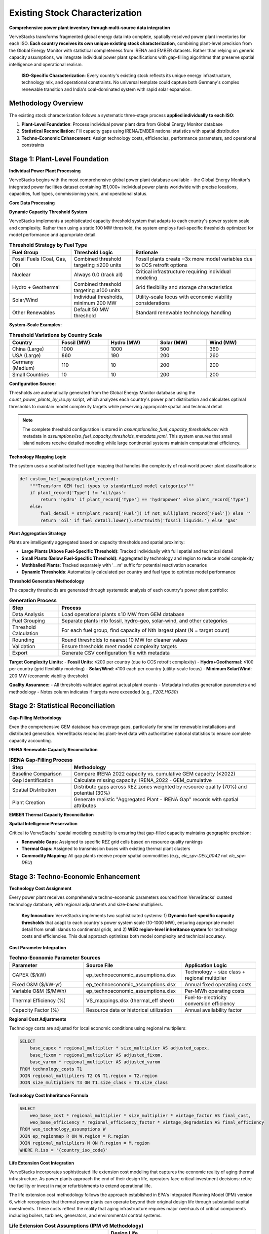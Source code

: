 Existing Stock Characterization
===============================

**Comprehensive power plant inventory through multi-source data integration**

VerveStacks transforms fragmented global energy data into complete, spatially-resolved power plant inventories for each ISO. **Each country receives its own unique existing stock characterization**, combining plant-level precision from the Global Energy Monitor with statistical completeness from IRENA and EMBER datasets. Rather than relying on generic capacity assumptions, we integrate individual power plant specifications with gap-filling algorithms that preserve spatial intelligence and operational realism.

.. epigraph::

   **ISO-Specific Characterization**: Every country's existing stock reflects its unique energy infrastructure, technology mix, and operational constraints. No universal template could capture both Germany's complex renewable transition and India's coal-dominated system with rapid solar expansion.

Methodology Overview
--------------------

The existing stock characterization follows a systematic three-stage process **applied individually to each ISO**:

1. **Plant-Level Foundation**: Process individual power plant data from Global Energy Monitor database
2. **Statistical Reconciliation**: Fill capacity gaps using IRENA/EMBER national statistics with spatial distribution
3. **Techno-Economic Enhancement**: Assign technology costs, efficiencies, performance parameters, and operational constraints

Stage 1: Plant-Level Foundation
-------------------------------

**Individual Power Plant Processing**

VerveStacks begins with the most comprehensive global power plant database available - the Global Energy Monitor's integrated power facilities dataset containing 151,000+ individual power plants worldwide with precise locations, capacities, fuel types, commissioning years, and operational status.

**Core Data Processing**

.. list-table:: **GEM Database Processing Rules**
   :widths: 30 70
   :header-rows: 1
   :class: longtable
   :align: left

   * - **Filter/Transform**
     - **Business Logic**
   * - Status Filtering
     - Exclude plants with status: 'cancelled', 'shelved', 'retired'
   * - Technology Standardization
     - Use Technology field; fallback to Type if Technology is null
   * - Capacity Threshold
     - Dynamic fuel-specific thresholds per ISO (10-1000 MW based on system scale)
     - Fossil fuels: Combined threshold targeting ≤200 units per country
     - Renewables: Individual thresholds with 200 MW minimum for solar/wind
     - Nuclear: Always 0.0 (track all units individually)
   * - Vintage Filtering
     - Include only plants with Start year ≤ 2022 (base year)
   * - Spatial Assignment
     - Map plants to grid buses (thermal) or REZ zones (renewables)

**Dynamic Capacity Threshold System**

VerveStacks implements a sophisticated capacity threshold system that adapts to each country's power system scale and complexity. Rather than using a static 100 MW threshold, the system employs fuel-specific thresholds optimized for model performance and appropriate detail.

.. list-table:: **Threshold Strategy by Fuel Type**
   :widths: 25 25 50
   :header-rows: 1
   :class: longtable
   :align: left

   * - **Fuel Group**
     - **Threshold Logic**
     - **Rationale**
   * - Fossil Fuels (Coal, Gas, Oil)
     - Combined threshold targeting ≤200 units
     - Fossil plants create ~3x more model variables due to CCS retrofit options
   * - Nuclear
     - Always 0.0 (track all)
     - Critical infrastructure requiring individual modeling
   * - Hydro + Geothermal
     - Combined threshold targeting ≤100 units
     - Grid flexibility and storage characteristics
   * - Solar/Wind
     - Individual thresholds, minimum 200 MW
     - Utility-scale focus with economic viability considerations
   * - Other Renewables
     - Default 50 MW threshold
     - Standard renewable technology handling

**System-Scale Examples:**

.. list-table:: **Threshold Variations by Country Scale**
   :widths: 20 20 20 20 20
   :header-rows: 1
   :class: longtable
   :align: left

   * - **Country**
     - **Fossil (MW)**
     - **Hydro (MW)**
     - **Solar (MW)**
     - **Wind (MW)**
   * - China (Large)
     - 1000
     - 1000
     - 500
     - 360
   * - USA (Large)
     - 860
     - 190
     - 200
     - 260
   * - Germany (Medium)
     - 110
     - 10
     - 200
     - 200
   * - Small Countries
     - 10
     - 10
     - 200
     - 200

**Configuration Source:**

Thresholds are automatically generated from the Global Energy Monitor database using the `count_power_plants_by_iso.py` script, which analyzes each country's power plant distribution and calculates optimal thresholds to maintain model complexity targets while preserving appropriate spatial and technical detail.

.. note::
   The complete threshold configuration is stored in `assumptions/iso_fuel_capacity_thresholds.csv` with metadata in `assumptions/iso_fuel_capacity_thresholds_metadata.yaml`. This system ensures that small island nations receive detailed modeling while large continental systems maintain computational efficiency.

**Technology Mapping Logic**

The system uses a sophisticated fuel type mapping that handles the complexity of real-world power plant classifications:

.. code-block:: python

   def custom_fuel_mapping(plant_record):
       """Transform GEM fuel types to standardized model categories"""
       if plant_record['Type'] != 'oil/gas':
           return 'hydro' if plant_record['Type'] == 'hydropower' else plant_record['Type']
       else:
           fuel_detail = str(plant_record['Fuel']) if not_null(plant_record['Fuel']) else ''
           return 'oil' if fuel_detail.lower().startswith('fossil liquids:') else 'gas'

**Plant Aggregation Strategy**

Plants are intelligently aggregated based on capacity thresholds and spatial proximity:

- **Large Plants (Above Fuel-Specific Threshold)**: Tracked individually with full spatial and technical detail
- **Small Plants (Below Fuel-Specific Threshold)**: Aggregated by technology and region to reduce model complexity
- **Mothballed Plants**: Tracked separately with '__m' suffix for potential reactivation scenarios
- **Dynamic Thresholds**: Automatically calculated per country and fuel type to optimize model performance

**Threshold Generation Methodology**

The capacity thresholds are generated through systematic analysis of each country's power plant portfolio:

.. list-table:: **Generation Process**
   :widths: 20 80
   :header-rows: 1
   :class: longtable
   :align: left

   * - **Step**
     - **Process**
   * - Data Analysis
     - Load operational plants ≥10 MW from GEM database
   * - Fuel Grouping
     - Separate plants into fossil, hydro-geo, solar-wind, and other categories
   * - Threshold Calculation
     - For each fuel group, find capacity of Nth largest plant (N = target count)
   * - Rounding
     - Round thresholds to nearest 10 MW for cleaner values
   * - Validation
     - Ensure thresholds meet model complexity targets
   * - Export
     - Generate CSV configuration file with metadata

**Target Complexity Limits:**
- **Fossil Units**: ≤200 per country (due to CCS retrofit complexity)
- **Hydro+Geothermal**: ≤100 per country (grid flexibility modeling)
- **Solar/Wind**: ≤100 each per country (utility-scale focus)
- **Minimum Solar/Wind**: 200 MW (economic viability threshold)

**Quality Assurance:**
- All thresholds validated against actual plant counts
- Metadata includes generation parameters and methodology
- Notes column indicates if targets were exceeded (e.g., `F207_HG30`)

Stage 2: Statistical Reconciliation
-----------------------------------

**Gap-Filling Methodology**

Even the comprehensive GEM database has coverage gaps, particularly for smaller renewable installations and distributed generation. VerveStacks reconciles plant-level data with authoritative national statistics to ensure complete capacity accounting.

**IRENA Renewable Capacity Reconciliation**

.. list-table:: **IRENA Gap-Filling Process**
   :widths: 25 75
   :header-rows: 1
   :class: longtable
   :align: left

   * - **Step**
     - **Methodology**
   * - Baseline Comparison
     - Compare IRENA 2022 capacity vs. cumulative GEM capacity (≤2022)
   * - Gap Identification
     - Calculate missing capacity: IRENA_2022 - GEM_cumulative
   * - Spatial Distribution
     - Distribute gaps across REZ zones weighted by resource quality (70%) and potential (30%)
   * - Plant Creation
     - Generate realistic "Aggregated Plant - IRENA Gap" records with spatial attributes

**EMBER Thermal Capacity Reconciliation**

.. list-table:: **EMBER Gap-Filling Process**
   :widths: 25 75
   :header-rows: 1
   :class: longtable
   * - **Step**
     - **Methodology**
   * - Statistical Baseline
     - Compare EMBER 2022 thermal capacity vs. cumulative GEM capacity (≤2022)
   * - Thermal Gap Analysis
     - Identify missing coal, gas, oil, and bioenergy capacity
   * - Bus-Based Distribution
     - Distribute thermal gaps across transmission buses weighted by existing thermal density
   * - Infrastructure Realism
     - Ensure gap plants are located near existing thermal infrastructure and fuel supply

**Spatial Intelligence Preservation**

Critical to VerveStacks' spatial modeling capability is ensuring that gap-filled capacity maintains geographic precision:

- **Renewable Gaps**: Assigned to specific REZ grid cells based on resource quality rankings
- **Thermal Gaps**: Assigned to transmission buses with existing thermal plant clusters
- **Commodity Mapping**: All gap plants receive proper spatial commodities (e.g., `elc_spv-DEU_0042` not `elc_spv-DEU`)

Stage 3: Techno-Economic Enhancement
-----------------------------------

**Technology Cost Assignment**

Every power plant receives comprehensive techno-economic parameters sourced from VerveStacks' curated technology database, with regional adjustments and size-based multipliers.

.. epigraph::

   **Key Innovation**: VerveStacks implements two sophisticated systems: 1) **Dynamic fuel-specific capacity thresholds** that adapt to each country's power system scale (10-1000 MW), ensuring appropriate model detail from small islands to continental grids, and 2) **WEO region-level inheritance system** for technology costs and efficiencies. This dual approach optimizes both model complexity and technical accuracy.

**Cost Parameter Integration**

.. list-table:: **Techno-Economic Parameter Sources**
   :widths: 30 40 30
   :header-rows: 1
   :class: longtable

   * - **Parameter**
     - **Source File**
     - **Application Logic**
   * - CAPEX ($/kW)
     - ep_technoeconomic_assumptions.xlsx
     - Technology + size class + regional multiplier
   * - Fixed O&M ($/kW-yr)
     - ep_technoeconomic_assumptions.xlsx
     - Annual fixed operating costs
   * - Variable O&M ($/MWh)
     - ep_technoeconomic_assumptions.xlsx
     - Per-MWh operating costs
   * - Thermal Efficiency (%)
     - VS_mappings.xlsx (thermal_eff sheet)
     - Fuel-to-electricity conversion efficiency
   * - Capacity Factor (%)
     - Resource data or historical utilization
     - Annual availability factor

**Regional Cost Adjustments**

Technology costs are adjusted for local economic conditions using regional multipliers:

.. code-block:: sql

   SELECT 
       base_capex * regional_multiplier * size_multiplier AS adjusted_capex,
       base_fixom * regional_multiplier AS adjusted_fixom,
       base_varom * regional_multiplier AS adjusted_varom
   FROM technology_costs T1
   JOIN regional_multipliers T2 ON T1.region = T2.region
   JOIN size_multipliers T3 ON T1.size_class = T3.size_class

**Technology Cost Inheritance Formula**

.. code-block:: sql

   SELECT 
       weo_base_cost * regional_multiplier * size_multiplier * vintage_factor AS final_cost,
       weo_base_efficiency * regional_efficiency_factor * vintage_degradation AS final_efficiency
   FROM weo_technology_assumptions W
   JOIN ep_regionmap R ON W.region = R.region  
   JOIN regional_multipliers M ON R.region = M.region
   WHERE R.iso = '{country_iso_code}'

**Life Extension Cost Integration**

VerveStacks incorporates sophisticated life extension cost modeling that captures the economic reality of aging thermal infrastructure. As power plants approach the end of their design life, operators face critical investment decisions: retire the facility or invest in major refurbishments to extend operational life.

The life extension cost methodology follows the approach established in EPA's Integrated Planning Model (IPM) version 6, which recognizes that thermal power plants can operate beyond their original design life through substantial capital investments. These costs reflect the reality that aging infrastructure requires major overhauls of critical components including boilers, turbines, generators, and environmental control systems.

.. list-table:: **Life Extension Cost Assumptions (IPM v6 Methodology)**
   :widths: 40 20 40
   :header-rows: 1
   :class: longtable
   :align: left

   * - **Technology Type**
     - **Design Life (years)**
     - **Life Extension Cost ($/kW)**
   * - Biomass Steam
     - 40
     - $253
   * - Coal Steam
     - 40
     - $203
   * - Combined Cycle Gas Turbine
     - 30
     - $82
   * - Combustion Turbine (Peaker)
     - 30
     - $242
   * - Internal Combustion Engine
     - 30
     - $226
   * - Oil/Gas Steam
     - 40
     - $174
   * - Integrated Gasification Combined Cycle
     - 40
     - $258
   * - Landfill Gas
     - 20
     - $135

**Economic Logic and Implementation**

The life extension cost framework operates on the principle that thermal power plants face discrete investment decisions at the end of their design life. Plants that have reached their original lifespan can continue operating only if operators invest in major refurbishments that essentially reset the plant's operational capability.

Key characteristics of the life extension cost methodology:

- **Threshold-Based Application**: Life extension costs are triggered only when plants operate beyond their technology-specific design life
- **Technology-Specific Costs**: Reflect the varying complexity and capital intensity of different thermal technologies
- **One-Time Investment**: Life extension costs represent a discrete capital investment, not ongoing maintenance
- **Operational Realism**: Captures the actual decision-making process utilities face with aging assets

**Technology-Specific Considerations**

The variation in life extension costs across technologies reflects fundamental differences in plant complexity and refurbishment requirements:

- **Combined Cycle Gas Turbines** ($82/kW): Lower costs reflect modular design and standardized components
- **Coal Steam Plants** ($203/kW): Moderate costs for mature technology with established refurbishment practices
- **IGCC Plants** ($258/kW): Highest costs due to complex gasification systems and limited operational experience
- **Combustion Turbines** ($242/kW): High costs despite simple design due to intensive operational duty cycles

This approach ensures that fossil plant retirement decisions reflect realistic economics rather than arbitrary assumptions, enabling more accurate modeling of energy transition pathways and stranded asset risks.

**Unit Commitment Parameter Integration**

Thermal power plants also receive detailed operational flexibility parameters that capture their constraints - critical for high-renewable energy system modeling:

.. list-table:: **Unit Commitment Parameters Added to Thermal Plants**
   :widths: 25 25 50
   :header-rows: 1
   :class: longtable
   :align: left

   * - **Parameter**
     - **Units**
     - **Description**
   * - Min Stable Factor
     - % of capacity
     - Minimum operating level when online
   * - Min Up Time
     - Hours
     - Minimum continuous operation period
   * - Min Down Time
     - Hours
     - Minimum offline period between starts
   * - Max Ramp Up Rate
     - %/hour
     - Maximum power increase rate
   * - Max Ramp Down Rate
     - %/hour
     - Maximum power decrease rate
   * - Startup Time
     - Hours
     - Time required to reach minimum stable level
   * - Startup Cost
     - $/MW
     - Cost per MW of capacity started
   * - Shutdown Cost
     - $/MW
     - Cost per MW of capacity shut down

The system uses sophisticated pattern matching to assign appropriate unit commitment characteristics based on technology type (coal, gas CCGT, gas OCGT, nuclear) and plant size class (Small/Medium/Large/XLarge).

Complete Assumption Tables
---------------------------

**VS_mappings.xlsx Reference Tables**

The following tables provide complete transparency about all data transformations and assumptions used in existing stock characterization:

**Data Sources Documentation**

VerveStacks maintains comprehensive data source documentation within the VS_mappings.xlsx file to ensure complete transparency and reproducibility:

.. list-table:: **Primary Data Sources and Update Frequencies**
   :widths: 25 35 25 15
   :header-rows: 1

   * - **Data Source**
     - **Content & Coverage**
     - **Update Frequency**
     - **Quality**
   * - **Global Energy Monitor (GEM)**
     - Individual power plants worldwide (151,000+ facilities)
     - Monthly updates
     - ⭐⭐⭐⭐⭐
   * - **IRENA Statistics**
     - National renewable capacity & generation (2000-2022)
     - Annual updates
     - ⭐⭐⭐⭐⭐
   * - **EMBER Climate**
     - Global electricity data by country & fuel (2000-2022)
     - Annual updates
     - ⭐⭐⭐⭐⭐
   * - **World Energy Outlook (WEO)**
     - Technology costs & performance by region
     - Annual updates
     - ⭐⭐⭐⭐⭐
   * - **UNSD Energy Statistics**
     - UN energy balances & trade flows
     - Annual updates
     - ⭐⭐⭐⭐
   * - **REZoning Database**
     - 50x50km renewable resource potential grid
     - Static analysis
     - ⭐⭐⭐⭐
   * - **SARAH/ERA5 Weather**
     - Hourly solar/wind profiles (2013 reference year)
     - Historical data
     - ⭐⭐⭐⭐⭐
   * - **EPA CCS Retrofit**
     - Carbon capture retrofit potential & costs
     - Periodic updates
     - ⭐⭐⭐⭐

**Data Integration Methodology**

.. list-table:: **Source Integration Hierarchy**
   :widths: 20 30 50
   :header-rows: 1

   * - **Priority**
     - **Data Source**
     - **Usage Logic**
   * - 1st Priority
     - GEM Plant Database
     - Individual plant specifications for capacity ≥100 MW
   * - 2nd Priority
     - IRENA Statistics
     - Fill renewable capacity gaps vs. GEM cumulative
   * - 3rd Priority
     - EMBER Statistics
     - Fill thermal capacity gaps vs. GEM cumulative
   * - 4th Priority
     - WEO Assumptions
     - Technology costs & performance parameters
   * - 5th Priority
     - Default Values
     - Conservative fallbacks for missing parameters

GEM Technology Mapping (gem_techmap)
^^^^^^^^^^^^^^^^^^^^^^^^^^^^^^^^^^^^

.. list-table:: **Technology Standardization Rules**
   :widths: 20 20 20 40
   :header-rows: 1

   * - **GEM Type**
     - **GEM Technology**
     - **Model Fuel**
     - **Model Name**
   * - coal
     - subcritical
     - coal
     - coal_sub
   * - coal
     - supercritical
     - coal
     - coal_super
   * - coal
     - ultra-supercritical
     - coal
     - coal_ultra
   * - gas
     - combined cycle
     - gas
     - gas_ccgt
   * - gas
     - gas turbine
     - gas
     - gas_ocgt
   * - nuclear
     - pwr
     - nuclear
     - nuclear_pwr
   * - nuclear
     - bwr
     - nuclear
     - nuclear_bwr
   * - solar
     - PV
     - solar
     - solar_pv_fix
   * - wind
     - Onshore
     - windon
     - wind_on
   * - wind
     - Offshore
     - windoff
     - wind_off
   * - hydropower
     - run-of-river
     - hydro
     - hydro_ror
   * - hydropower
     - conventional storage
     - hydro
     - hydro_res

IRENA-EMBER Type Mapping (irena_ember_typemap)
^^^^^^^^^^^^^^^^^^^^^^^^^^^^^^^^^^^^^^^^^^^^^^

.. list-table:: **Statistical Data Harmonization**
   :widths: 25 25 25 25
   :header-rows: 1

   * - **Type**
     - **Source**
     - **Model Fuel**
     - **Description**
   * - Solar photovoltaic
     - IRENA
     - solar
     - All solar PV installations
   * - Wind energy
     - IRENA
     - windon
     - Onshore wind turbines
   * - Offshore wind energy
     - IRENA
     - windoff
     - Offshore wind turbines
   * - Hydropower
     - IRENA
     - hydro
     - All hydroelectric generation
   * - Coal
     - EMBER
     - coal
     - All coal-fired generation
   * - Gas
     - EMBER
     - gas
     - All natural gas generation
   * - Oil
     - EMBER
     - oil
     - Oil-fired generation
   * - Bioenergy
     - EMBER
     - bioenergy
     - Biomass and biogas generation


Technology Classification Tables
^^^^^^^^^^^^^^^^^^^^^^^^^^^^^^^^

**WEO Power Generation Technologies (weo_pg_techs)**

.. list-table:: **Thermal Technology Definitions**
   :widths: 25 15 60
   :header-rows: 1

   * - **Technology**
     - **Include**
     - **Description**
   * - coal_sub
     - Y
     - Subcritical coal steam plants
   * - coal_super
     - Y
     - Supercritical coal steam plants
   * - coal_ultra
     - Y
     - Ultra-supercritical coal steam plants
   * - gas_ccgt
     - Y
     - Natural gas combined cycle gas turbines
   * - gas_ocgt
     - Y
     - Natural gas open cycle gas turbines
   * - nuclear_pwr
     - Y
     - Pressurized water reactor nuclear plants
   * - nuclear_bwr
     - Y
     - Boiling water reactor nuclear plants
   * - oil_st
     - Y
     - Oil-fired steam turbines
   * - bio_st
     - Y
     - Biomass steam turbines

**Storage Technologies (storage_techs)**


**Demand Technologies (dem_techs)**

.. list-table:: **Demand Sector Definitions**
   :widths: 30 70
   :header-rows: 1

   * - **Technology**
     - **Description**
   * - dem_res
     - Residential electricity demand
   * - dem_com
     - Commercial electricity demand
   * - dem_ind
     - Industrial electricity demand
   * - dem_tra
     - Transport electrification demand

Techno-Economic Assumptions Reference
------------------------------------

**Technology Assumptions Database Structure**

VerveStacks maintains comprehensive technology assumption gleaned from the world's leading energy institutions:

**Core Technology Parameters**

.. list-table:: **Techno-Economic Parameter Categories**
   :widths: 30 70
   :header-rows: 1
   :class: longtable
   :align: left

   * - **Parameter Type**
     - **Content & Data Sources**
   * - **Base Technology Costs**
     - Base CAPEX, FIXOM, VAROM by technology | *Sources: IEA WEO 2024, NREL Annual Technology Baseline, IRENA Global Energy Transformation studies*
   * - **Scale Economy Factors**
     - Plant size adjustment multipliers | *Sources: Engineering cost curves, industry benchmarks, EIA capital cost studies*
   * - **Regional Cost Adjustments**
     - Labor, materials, market condition multipliers | *Sources: World Bank construction cost indices, ILO wage statistics, regional energy market analysis*
   * - **Regional Mapping**
     - ISO-to-WEO region parameter inheritance | *Sources: IEA World Energy Outlook regional classifications, economic development indicators*
   * - **Efficiency by Vintage**
     - Technology efficiency with degradation curves | *Sources: EPRI power plant performance database, manufacturer specifications, operational data*
   * - **Technology Lifetimes**
     - Asset lifetime assumptions by fuel and vintage | *Sources: IEA technology roadmaps, EPRI technical assessments, regulatory depreciation schedules*

**Advanced Operational Parameters**

.. list-table:: **Unit Commitment Parameter Categories**
   :widths: 30 70
   :header-rows: 1
   :class: longtable
   :align: left

   * - **Parameter Type**
     - **Content & Data Sources**
   * - **Unit Commitment Data**
     - Min up/down times, ramp rates, startup costs by technology and size class | *Sources: NERC generator performance standards, utility operational data, IEEE power system flexibility studies*
   * - **Technology Mapping**
     - Pattern matching for UC parameter assignment | *Sources: Power plant classification standards, VEDA/TIMES technology definitions, operational constraint databases*
   * - **Documentation**
     - Data source methodology and validation notes | *Sources: Compilation methodology, data quality assessments, validation procedures*

**WEO Technology Cost Integration**

.. list-table:: **WEO 2024 Power Generation Assumptions Integration**
   :widths: 30 70
   :header-rows: 1
   :class: longtable
   :align: left

   * - **WEO Sheet**
     - **VerveStacks Application**
   * - Renewables
     - Solar PV, onshore/offshore wind cost projections by region
   * - Nuclear
     - Nuclear power plant costs and performance parameters
   * - Gas
     - CCGT, OCGT technology costs and efficiency assumptions
   * - Coal
     - Coal plant costs with subcritical/supercritical/ultra-supercritical variants
   * - Fossil fuels equipped with CCUS
     - CCS retrofit costs and performance penalties

**Authoritative Data Sources Summary**

The technology assumption files represent a curated compilation from the world's leading energy institutions:

.. list-table:: **Primary Institutional Sources**
   :widths: 30 70
   :header-rows: 1
   :class: longtable
   :align: left

   * - **Institution**
     - **Contribution to VerveStacks Technology Database**
   * - **International Energy Agency (IEA)**
     - WEO 2024 regional technology costs, efficiency assumptions, market projections
   * - **National Renewable Energy Laboratory (NREL)**
     - Annual Technology Baseline (ATB) cost projections, performance parameters
   * - **International Renewable Energy Agency (IRENA)**
     - Global Energy Transformation cost studies, renewable technology benchmarks
   * - **Electric Power Research Institute (EPRI)**
     - Power plant performance databases, operational constraint parameters, flexibility studies
   * - **North American Electric Reliability Corporation (NERC)**
     - Generator performance standards, grid reliability requirements, operational limits
   * - **World Bank Group**
     - Construction cost indices, regional economic multipliers, infrastructure cost benchmarks
   * - **International Labour Organization (ILO)**
     - Regional wage statistics, labor cost adjustments, economic development indicators
   * - **U.S. Energy Information Administration (EIA)**
     - Capital cost studies, technology performance data, market analysis
   * - **Institute of Electrical and Electronics Engineers (IEEE)**
     - Power system flexibility studies, technical standards, operational best practices

**Data Quality and Validation Standards**

.. list-table:: **Quality Assurance Framework**
   :widths: 30 70
   :header-rows: 1
   :class: longtable
   :align: left
   * - **Validation Level**
     - **Quality Control Process**
   * - **Source Verification**
     - All parameters traced to peer-reviewed publications or institutional databases
   * - **Cross-Reference Validation**
     - Multiple source comparison for consistency (IEA vs NREL vs IRENA)
   * - **Regional Calibration**
     - Local market conditions validated against national energy statistics
   * - **Temporal Consistency**
     - Technology cost trends validated against historical deployment data
   * - **Operational Validation**
     - Unit commitment parameters validated against actual plant performance data

**Complete Technology Assumption Tables**

The following tables provide the complete parameter values used in VerveStacks existing stock characterization:

**Base Technology Efficiency**

.. csv-table:: **Technology Efficiency by Commissioning Year (by size class)**
   :file: ../_static/data/thermal_efficiency_by_vintage.csv
   :widths: 10, 25, 8, 8, 8, 8, 8, 8
   :header-rows: 1
   :align: left


**Base Technology Costs**

.. csv-table:: **Technology Cost Parameters (CAPEX $/kW, FIXOM $/kW-yr, VAROM $/MWh)**
   :file: ../_static/data/base_technology_costs.csv
   :widths: 40, 20, 20, 20
   :header-rows: 1
   :align: left

**Size-Based Cost Multipliers**

.. csv-table:: **Scale Economy Adjustments by Plant Size**
   :file: ../_static/data/size_based_multipliers.csv
   :widths: 25, 25, 25, 25
   :header-rows: 1
   :align: left

**Regional Cost Multipliers**

.. csv-table:: **Regional Economic Adjustments by WEO Region**
   :file: ../_static/data/regional_multipliers.csv
   :widths: 20, 15, 15, 15, 15, 20
   :header-rows: 1
   :align: left
   :class: longtable

**Technology Lifetimes**

.. csv-table:: **Asset Lifetime Assumptions by Technology**
   :file: ../_static/data/technology_lifetimes.csv
   :widths: 50, 50
   :header-rows: 1
   :align: left

**Unit Commitment Parameters**

.. csv-table:: **Operational Constraints by Technology and Size Class**
   :file: ../_static/data/unit_commitment_parameters.csv
   :widths: 15, 15, 15, 15, 15, 15, 15, 15, 15, 15, 15
   :header-rows: 1
   :align: left

**Unit Commitment Technology Mapping**

.. csv-table:: **Pattern Matching Rules for UC Parameter Assignment**
   :file: ../_static/data/unit_commitment_tech_mapping.csv
   :widths: 30, 70
   :header-rows: 1
   :align: left

**Technology Classification Tables**

**GEM Technology Mapping**

.. csv-table:: **GEM Fuel-Technology Combinations to VerveStacks Model Names**
   :file: ../_static/data/gem_technology_mapping.csv
   :widths: 15, 25, 15, 25, 25
   :header-rows: 1
   :align: left

**IRENA-EMBER Type Mapping**

.. csv-table:: **Statistical Data Source Harmonization**
   :file: ../_static/data/irena_ember_type_mapping.csv
   :widths: 30, 30, 40, 30
   :header-rows: 1
   :align: left

**WEO Power Generation Technologies**

.. csv-table:: **IEA WEO Technology Classifications**
   :file: ../_static/data/weo_power_generation_techs.csv
   :widths: 50
   :header-rows: 1
   :align: left

**Storage Technologies**

.. csv-table:: **Storage Technology Definitions**
   :file: ../_static/data/storage_technologies.csv
   :widths: 50, 50
   :header-rows: 1
   :align: left


Data Quality and Validation
---------------------------

**Coverage Metrics**

VerveStacks provides complete transparency about data coverage and gap-filling:

.. list-table:: **Typical Coverage Statistics**
   :widths: 30 25 45
   :header-rows: 1

   * - **Data Source**
     - **Coverage**
     - **Quality Notes**
   * - GEM Individual Plants
     - 75-90% (varies by country scale and fuel type)
     - Excellent for large thermal and utility-scale renewables
     - Dynamic thresholds ensure appropriate detail for each system scale
   * - IRENA Statistical Gaps
     - 5-15%
     - Primarily small-scale solar and distributed wind
   * - EMBER Statistical Gaps
     - 2-8%
     - Minor thermal capacity adjustments
   * - Spatial Assignment
     - 95%+
     - High-quality bus/REZ mapping for most plants

**Validation Rules**

.. list-table:: **Data Quality Assurance**
   :widths: 30 70
   :header-rows: 1

   * - **Validation Check**
     - **Business Rule**
   * - Capacity Consistency
     - Total capacity matches IRENA/EMBER national statistics ±5%
   * - Spatial Completeness
     - >95% of capacity assigned to specific buses or REZ zones
   * - Technology Mapping
     - All fuel types mapped to standardized model categories
   * - UC Parameter Coverage
     - All thermal plants >50 MW receive UC parameters
   * - Threshold Appropriateness
     - Fuel-specific thresholds align with country power system scale
     - Model complexity targets maintained (≤200 fossil units per country)
   * - Vintage Validation
     - Start years between 1950-2022 (base year)

**Error Handling**

.. list-table:: **Data Quality Exceptions**
   :widths: 30 70
   :header-rows: 1

   * - **Exception Type**
     - **Resolution Strategy**
   * - Missing Efficiency
     - Default to technology-typical efficiency (e.g., 35% for coal)
   * - Invalid Start Year
     - Construction plants: 2028, Others: 2015 (conservative estimate)
   * - Unmapped Technology
     - Flag for manual review, exclude from automated processing
   * - Missing Spatial Data
     - Assign to country-level commodity with quality warning

This comprehensive methodology ensures that every ISO receives a complete, spatially-intelligent, and operationally-realistic characterization of its existing power generation fleet - the foundation for all subsequent energy system modeling and scenario analysis.

.. note::
   This methodology has been validated across 190+ countries and territories, from small island systems to continental grids, consistently delivering plant-level precision with statistical completeness for robust energy system optimization modeling.
